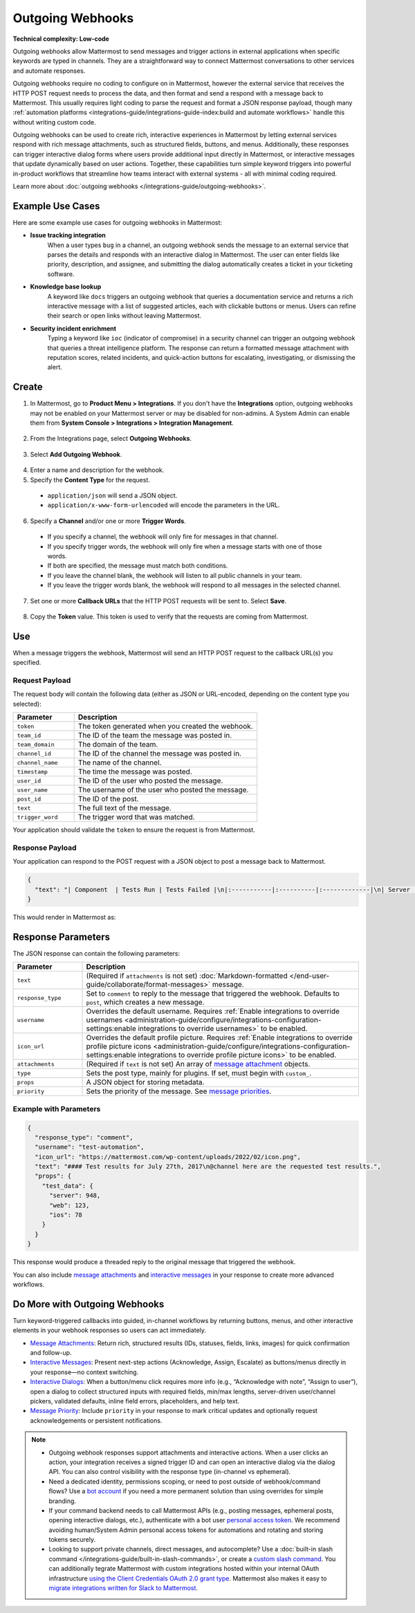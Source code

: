 Outgoing Webhooks
=================

**Technical complexity: Low-code**

Outgoing webhooks allow Mattermost to send messages and trigger actions in external applications when specific keywords are typed in channels. They are a straightforward way to connect Mattermost conversations to other services and automate responses.

Outgoing webhooks require no coding to configure on in Mattermost, however the external service that receives the HTTP POST request needs to process the data, and then format and send a respond with a message back to Mattermost. This usually requires light coding to parse the request and format a JSON response payload, though many :ref:`automation platforms <integrations-guide/integrations-guide-index:build and automate workflows>` handle this without writing custom code.

Outgoing webhooks can be used to create rich, interactive experiences in Mattermost by letting external services respond with rich message attachments, such as structured fields, buttons, and menus. Additionally, these responses can trigger interactive dialog forms where users provide additional input directly in Mattermost, or interactive messages that update dynamically based on user actions. Together, these capabilities turn simple keyword triggers into powerful in-product workflows that streamline how teams interact with external systems - all with minimal coding required. 

Learn more about :doc:`outgoing webhooks </integrations-guide/outgoing-webhooks>`.

Example Use Cases
------------------

Here are some example use cases for outgoing webhooks in Mattermost:

- **Issue tracking integration**  
   When a user types ``bug`` in a channel, an outgoing webhook sends the message to an external service that parses the details and responds with an interactive dialog in Mattermost. The user can enter fields like priority, description, and assignee, and submitting the dialog automatically creates a ticket in your ticketing software.

- **Knowledge base lookup**  
   A keyword like ``docs`` triggers an outgoing webhook that queries a documentation service and returns a rich interactive message with a list of suggested articles, each with clickable buttons or menus. Users can refine their search or open links without leaving Mattermost.

- **Security incident enrichment**  
   Typing a keyword like ``ioc`` (indicator of compromise) in a security channel can trigger an outgoing webhook that queries a threat intelligence platform. The response can return a formatted message attachment with reputation scores, related incidents, and quick-action buttons for escalating, investigating, or dismissing the alert.

Create
-------

1. In Mattermost, go to **Product Menu > Integrations**. If you don't have the **Integrations** option, outgoing webhooks may not be enabled on your Mattermost server or may be disabled for non-admins. A System Admin can enable them from **System Console > Integrations > Integration Management**.

  .. image:: ../images/product-menu-integrations.png
    :alt: Mattermost menu options showing the ability to work with integrations.

2. From the Integrations page, select **Outgoing Webhooks**.

  .. image:: ../images/manage-webhooks.png
    :alt: Dialog box showing the option to add an outgoing webhook.

3. Select **Add Outgoing Webhook**.

  .. image:: ../images/select-add-outgoing-webhook.png
    :alt: Dialog box showing the option to add an outgoing webhook.

4. Enter a name and description for the webhook.
5. Specify the **Content Type** for the request. 

  - ``application/json`` will send a JSON object.
  - ``application/x-www-form-urlencoded`` will encode the parameters in the URL.

6. Specify a **Channel** and/or one or more **Trigger Words**.

  - If you specify a channel, the webhook will only fire for messages in that channel.
  - If you specify trigger words, the webhook will only fire when a message starts with one of those words.
  - If both are specified, the message must match both conditions.
  - If you leave the channel blank, the webhook will listen to all public channels in your team.
  - If you leave the trigger words blank, the webhook will respond to all messages in the selected channel.

  .. image:: ../images/create-outgoing-webhook-details.png
    :alt: Dialog box showing the outgoing webhook details.

7.  Set one or more **Callback URLs** that the HTTP POST requests will be sent to. Select **Save**. 

  .. image:: ../images/create-outgoing-webhook-details-more.png
    :alt: Dialog box showing the outgoing webhook callback URLs.

8. Copy the **Token** value. This token is used to verify that the requests are coming from Mattermost.

.. image:: ../images/outgoing-webhook-created.png
   :alt: Dialog box showing the outgoing webhook token.

Use
---

When a message triggers the webhook, Mattermost will send an HTTP POST request to the callback URL(s) you specified.

Request Payload
~~~~~~~~~~~~~~~

The request body will contain the following data (either as JSON or URL-encoded, depending on the content type you selected):

.. list-table::
   :widths: 25 75
   :header-rows: 1

   * - Parameter
     - Description
   * - ``token``
     - The token generated when you created the webhook.
   * - ``team_id``
     - The ID of the team the message was posted in.
   * - ``team_domain``
     - The domain of the team.
   * - ``channel_id``
     - The ID of the channel the message was posted in.
   * - ``channel_name``
     - The name of the channel.
   * - ``timestamp``
     - The time the message was posted.
   * - ``user_id``
     - The ID of the user who posted the message.
   * - ``user_name``
     - The username of the user who posted the message.
   * - ``post_id``
     - The ID of the post.
   * - ``text``
     - The full text of the message.
   * - ``trigger_word``
     - The trigger word that was matched.

Your application should validate the ``token`` to ensure the request is from Mattermost.

Response Payload
~~~~~~~~~~~~~~~~

Your application can respond to the POST request with a JSON object to post a message back to Mattermost.

.. code-block:: json

    {
      "text": "| Component  | Tests Run | Tests Failed |\n|:-----------|:----------|:-------------|\n| Server     | 948       | :white_check_mark: 0 |"
    }

This would render in Mattermost as:

.. image:: ../images/webhooksTable.png
   :alt: Example of a formatted table response from an outgoing webhook.

Response Parameters
-------------------

The JSON response can contain the following parameters:

.. list-table::
   :widths: 20 80
   :header-rows: 1

   * - Parameter
     - Description
   * - ``text``
     - (Required if ``attachments`` is not set) :doc:`Markdown-formatted </end-user-guide/collaborate/format-messages>` message.
   * - ``response_type``
     - Set to ``comment`` to reply to the message that triggered the webhook. Defaults to ``post``, which creates a new message.
   * - ``username``
     - Overrides the default username. Requires :ref:`Enable integrations to override usernames <administration-guide/configure/integrations-configuration-settings:enable integrations to override usernames>` to be enabled.
   * - ``icon_url``
     - Overrides the default profile picture. Requires :ref:`Enable integrations to override profile picture icons <administration-guide/configure/integrations-configuration-settings:enable integrations to override profile picture icons>` to be enabled.
   * - ``attachments``
     - (Required if ``text`` is not set) An array of `message attachment <https://developers.mattermost.com/integrate/reference/message-attachments/>`_ objects.
   * - ``type``
     - Sets the post type, mainly for plugins. If set, must begin with ``custom_``.
   * - ``props``
     - A JSON object for storing metadata.
   * - ``priority``
     - Sets the priority of the message. See `message priorities <https://developers.mattermost.com/integrate/reference/message-priority/>`_.

Example with Parameters
~~~~~~~~~~~~~~~~~~~~~~~

.. code-block:: json

    {
      "response_type": "comment",
      "username": "test-automation",
      "icon_url": "https://mattermost.com/wp-content/uploads/2022/02/icon.png",
      "text": "#### Test results for July 27th, 2017\n@channel here are the requested test results.",
      "props": {
        "test_data": {
          "server": 948,
          "web": 123,
          "ios": 78
        }
      }
    }

This response would produce a threaded reply to the original message that triggered the webhook.

.. image:: ../images/outgoing_webhooks_full_example.png
  :alt: Example of a full response from an outgoing webhook.
  :width: 400

You can also include `message attachments <https://developers.mattermost.com/integrate/reference/message-attachments/>`_ and `interactive messages <https://developers.mattermost.com/integrate/plugins/interactive-messages/>`_ in your response to create more advanced workflows.

Do More with Outgoing Webhooks
------------------------------

Turn keyword-triggered callbacks into guided, in-channel workflows by returning buttons, menus, and other interactive elements in your webhook responses so users can act immediately.

- `Message Attachments <https://developers.mattermost.com/integrate/reference/message-attachments/>`_: Return rich, structured results (IDs, statuses, fields, links, images) for quick confirmation and follow-up.
- `Interactive Messages <https://developers.mattermost.com/integrate/plugins/interactive-messages/>`_: Present next-step actions (Acknowledge, Assign, Escalate) as buttons/menus directly in your response—no context switching.
- `Interactive Dialogs <https://developers.mattermost.com/integrate/plugins/interactive-dialogs/>`_: When a button/menu click requires more info (e.g., “Acknowledge with note”, “Assign to user”), open a dialog to collect structured inputs with required fields, min/max lengths, server-driven user/channel pickers, validated defaults, inline field errors, placeholders, and help text.
- `Message Priority <https://developers.mattermost.com/integrate/reference/message-priority/>`_: Include ``priority`` in your response to mark critical updates and optionally request acknowledgements or persistent notifications.

.. note::

  - Outgoing webhook responses support attachments and interactive actions. When a user clicks an action, your integration receives a signed trigger ID and can open an interactive dialog via the dialog API. You can also control visibility with the response type (in-channel vs ephemeral).
  - Need a dedicated identity, permissions scoping, or need to post outside of webhook/command flows? Use a `bot account <https://developers.mattermost.com/integrate/reference/bot-accounts/>`_ if you need a more permanent solution than using overrides for simple branding.
  - If your command backend needs to call Mattermost APIs (e.g., posting messages, ephemeral posts, opening interactive dialogs, etc.), authenticate with a bot user `personal access token <https://developers.mattermost.com/integrate/reference/personal-access-token/>`_. We recommend avoiding human/System Admin personal access tokens for automations and rotating and storing tokens securely.
  - Looking to support private channels, direct messages, and autocomplete? Use a :doc:`built-in slash command </integrations-guide/built-in-slash-commands>`, or create a `custom slash command <https://developers.mattermost.com/integrate/slash-commands/custom/>`_. You can additionally tegrate Mattermost with custom integrations hosted within your internal OAuth infrastructure `using the Client Credentials OAuth 2.0 grant type <https://developers.mattermost.com/integrate/slash-commands/outgoing-oauth-connections/>`_. Mattermost also makes it easy to `migrate integrations written for Slack to Mattermost <https://developers.mattermost.com/integrate/slash-commands/slack/>`_.